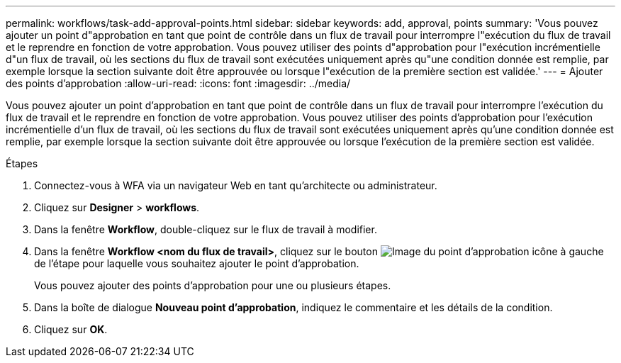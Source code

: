 ---
permalink: workflows/task-add-approval-points.html 
sidebar: sidebar 
keywords: add, approval, points 
summary: 'Vous pouvez ajouter un point d"approbation en tant que point de contrôle dans un flux de travail pour interrompre l"exécution du flux de travail et le reprendre en fonction de votre approbation. Vous pouvez utiliser des points d"approbation pour l"exécution incrémentielle d"un flux de travail, où les sections du flux de travail sont exécutées uniquement après qu"une condition donnée est remplie, par exemple lorsque la section suivante doit être approuvée ou lorsque l"exécution de la première section est validée.' 
---
= Ajouter des points d'approbation
:allow-uri-read: 
:icons: font
:imagesdir: ../media/


[role="lead"]
Vous pouvez ajouter un point d'approbation en tant que point de contrôle dans un flux de travail pour interrompre l'exécution du flux de travail et le reprendre en fonction de votre approbation. Vous pouvez utiliser des points d'approbation pour l'exécution incrémentielle d'un flux de travail, où les sections du flux de travail sont exécutées uniquement après qu'une condition donnée est remplie, par exemple lorsque la section suivante doit être approuvée ou lorsque l'exécution de la première section est validée.

.Étapes
. Connectez-vous à WFA via un navigateur Web en tant qu'architecte ou administrateur.
. Cliquez sur *Designer* > *workflows*.
. Dans la fenêtre *Workflow*, double-cliquez sur le flux de travail à modifier.
. Dans la fenêtre *Workflow <nom du flux de travail>*, cliquez sur le bouton image:../media/approval_point_disabled.gif["Image du point d'approbation"] icône à gauche de l'étape pour laquelle vous souhaitez ajouter le point d'approbation.
+
Vous pouvez ajouter des points d'approbation pour une ou plusieurs étapes.

. Dans la boîte de dialogue *Nouveau point d'approbation*, indiquez le commentaire et les détails de la condition.
. Cliquez sur *OK*.

